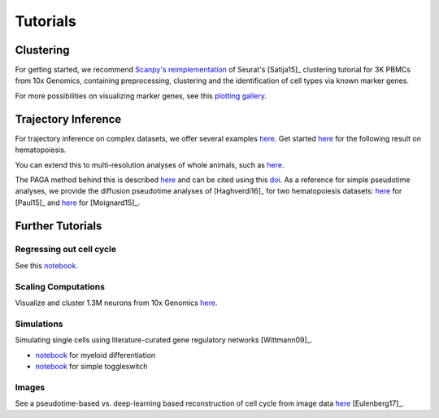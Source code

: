 Tutorials
=========


----------
Clustering
----------

For getting started, we recommend `Scanpy's reimplementation <https://scanpy-tutorials.readthedocs.io/en/latest/pbmc3k.html>`__ of Seurat's [Satija15]_ clustering tutorial for 3K PBMCs from 10x Genomics, containing preprocessing, clustering and the identification of cell types via known marker genes.

For more possibilities on visualizing marker genes, see this `plotting gallery <https://scanpy-tutorials.readthedocs.io/en/latest/visualizing-marker-genes.html>`__.

.. raw:: html

   <img src="http://falexwolf.de/img/scanpy_usage/170505_seurat/filter_genes_dispersion.png" style="width: 100px"><img src="http://falexwolf.de/img/scanpy_usage/170505_seurat/louvain.png" style="width: 100px"><img src="http://falexwolf.de/img/scanpy_usage/170505_seurat/NKG7.png" style="width: 100px"><img src="http://falexwolf.de/img/scanpy_usage/170505_seurat/violin.png" style="width: 100px"><img src="http://falexwolf.de/img/scanpy_usage/170505_seurat/cell_types.png" style="width: 200px">


--------------------
Trajectory Inference
--------------------

For trajectory inference on complex datasets, we offer several examples `here <https://github.com/theislab/paga>`__. Get started `here <https://nbviewer.jupyter.org/github/theislab/paga/blob/master/blood/paul15/paul15.ipynb>`__ for the following result on hematopoiesis.

.. raw:: html

   <img src="http://www.falexwolf.de/img/paga_paul15.png" style="width: 450px">

You can extend this to multi-resolution analyses of whole animals, such as `here <https://nbviewer.jupyter.org/github/theislab/paga/blob/master/planaria/planaria.ipynb>`__.

.. raw:: html

   <img src="http://www.falexwolf.de/img/paga_planaria.png" style="width: 350px">

The PAGA method behind this is described `here <https://rawgit.com/falexwolf/paga_paper/master/paga.pdf>`__ and can be cited using this `doi <https://doi.org/10.1101/208819>`__. As a reference for simple pseudotime analyses, we provide the diffusion pseudotime analyses of [Haghverdi16]_ for two hematopoiesis datasets: `here <https://nbviewer.jupyter.org/github/theislab/scanpy_usage/blob/master/170502_paul15/paul15.ipynb>`__ for [Paul15]_ and `here <https://nbviewer.jupyter.org/github/theislab/scanpy_usage/blob/master/170501_moignard15/moignard15.ipynb>`__ for [Moignard15]_.


-----------------
Further Tutorials
-----------------

Regressing out cell cycle
~~~~~~~~~~~~~~~~~~~~~~~~~

See this `notebook <https://nbviewer.jupyter.org/github/theislab/scanpy_usage/blob/master/180209_cell_cycle/cell_cycle.ipynb>`__.


Scaling Computations
~~~~~~~~~~~~~~~~~~~~

.. raw:: html

   <img src="http://falexwolf.de/img/scanpy_usage/170522_visualizing_one_million_cells/tsne_1.3M.png" style="width: 120px; margin: -100px 50px 0px 0px" align="right">

Visualize and cluster 1.3M neurons from 10x Genomics `here <https://github.com/theislab/scanpy_usage/tree/master/170522_visualizing_one_million_cells>`__.


Simulations
~~~~~~~~~~~

Simulating single cells using literature-curated gene regulatory networks [Wittmann09]_.

.. raw:: html

   <img src="http://falexwolf.de/img/scanpy_usage/170430_krumsiek11/timeseries.png" style="width: 200px; margin: -15px 0px 0px 0px" align="right"><img src="http://falexwolf.de/img/scanpy_usage/170430_krumsiek11/draw_graph.png" style="width: 100px; margin: -15px 0px 0px -100px" align="right">

- `notebook <https://nbviewer.jupyter.org/github/theislab/scanpy_usage/blob/master/170430_krumsiek11/krumsiek11.ipynb>`__ for myeloid differentiation
- `notebook <https://nbviewer.jupyter.org/github/theislab/scanpy_usage/blob/master/170430_krumsiek11/toggleswitch.ipynb>`__ for simple toggleswitch


Images
~~~~~~

See a pseudotime-based vs. deep-learning based reconstruction of cell cycle from image data `here <https://github.com/theislab/scanpy_usage/tree/master/170529_images>`__ [Eulenberg17]_.


..
    User Examples
    ~~~~~~~~~~~~~

    January 12, 2018: `Exploring the mouse cell atlas <https://github.com/dpcook/fun_analysis/blob/master/tabula_muris/mouse_atlas_scanpy.ipynb>`__ by `David P. Cook <https://twitter.com/DavidPCook>`__. Data by `Tabula Muris Consortium <https://www.biorxiv.org/content/early/2017/12/20/237446>`__.

